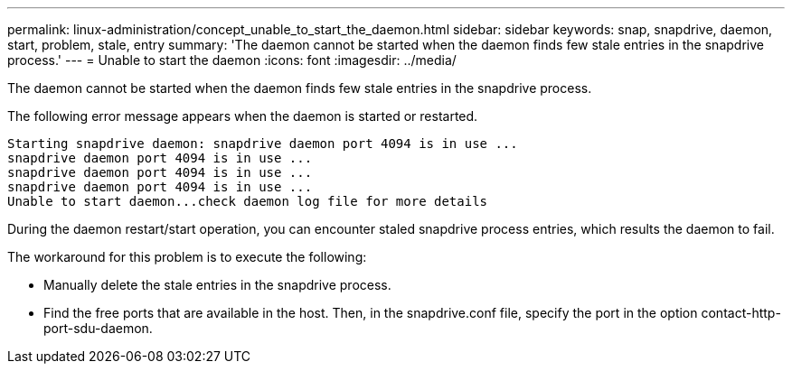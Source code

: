 ---
permalink: linux-administration/concept_unable_to_start_the_daemon.html
sidebar: sidebar
keywords: snap, snapdrive, daemon, start, problem, stale, entry
summary: 'The daemon cannot be started when the daemon finds few stale entries in the snapdrive process.'
---
= Unable to start the daemon
:icons: font
:imagesdir: ../media/

[.lead]
The daemon cannot be started when the daemon finds few stale entries in the snapdrive process.

The following error message appears when the daemon is started or restarted.

----
Starting snapdrive daemon: snapdrive daemon port 4094 is in use ...
snapdrive daemon port 4094 is in use ...
snapdrive daemon port 4094 is in use ...
snapdrive daemon port 4094 is in use ...
Unable to start daemon...check daemon log file for more details
----

During the daemon restart/start operation, you can encounter staled snapdrive process entries, which results the daemon to fail.

The workaround for this problem is to execute the following:

* Manually delete the stale entries in the snapdrive process.
* Find the free ports that are available in the host. Then, in the snapdrive.conf file, specify the port in the option contact-http-port-sdu-daemon.
